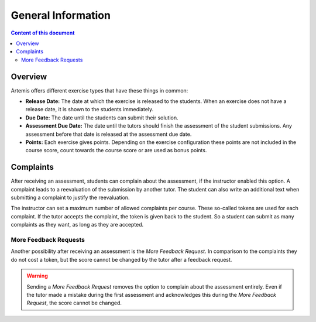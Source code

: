 General Information
===================

.. contents:: Content of this document
    :local:
    :depth: 2


Overview
--------

Artemis offers different exercise types that have these things in common:

- **Release Date:** The date at which the exercise is released to the students. When an exercise does not have a release date, it is shown to the students immediately.
- **Due Date:** The date until the students can submit their solution.
- **Assessment Due Date:** The date until the tutors should finish the assessment of the student submissions. Any assessment before that date is released at the assessment due date.
- **Points:** Each exercise gives points. Depending on the exercise configuration these points are not included in the course score, count towards the course score or are used as bonus points.

Complaints
----------

After receiving an assessment, students can complain about the assessment, if the instructor enabled this option.
A complaint leads to a reevaluation of the submission by another tutor.
The student can also write an additional text when submitting a complaint to justify the reevaluation.

The instructor can set a maximum number of allowed complaints per course. These so-called tokens are used for each complaint.
If the tutor accepts the complaint, the token is given back to the student.
So a student can submit as many complaints as they want, as long as they are accepted.

More Feedback Requests
^^^^^^^^^^^^^^^^^^^^^^

Another possibility after receiving an assessment is the *More Feedback Request*.
In comparison to the complaints they do not cost a token, but the score cannot be changed by the tutor after a feedback request.

.. warning::
    Sending a *More Feedback Request* removes the option to complain about the assessment entirely.
    Even if the tutor made a mistake during the first assessment and acknowledges this during the *More Feedback Request*, the score cannot be changed.
